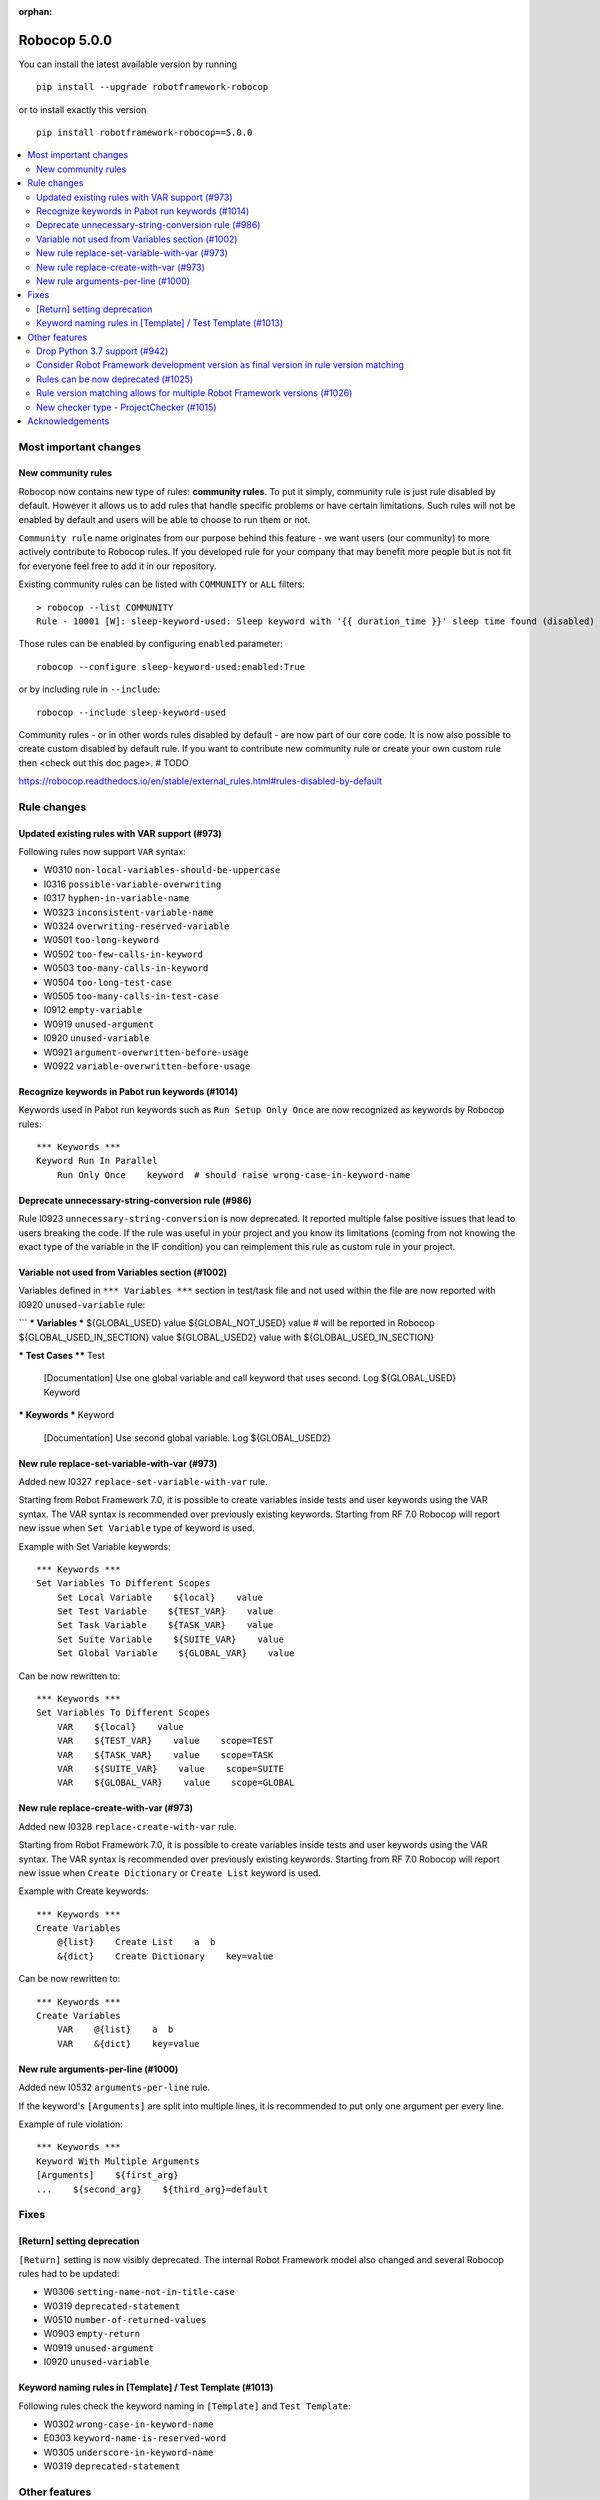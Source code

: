 :orphan:

=============
Robocop 5.0.0
=============

You can install the latest available version by running

::

    pip install --upgrade robotframework-robocop

or to install exactly this version

::

    pip install robotframework-robocop==5.0.0

.. contents::
   :depth: 2
   :local:


Most important changes
======================
New community rules
-------------------

Robocop now contains new type of rules: **community rules**. To put it simply, community rule is just rule disabled
by default. However it allows us to add rules that handle specific problems or have certain limitations. Such rules
will not be enabled by default and users will be able to choose to run them or not.

``Community rule`` name originates from our purpose behind this feature - we want users (our community) to more actively
contribute to Robocop rules. If you developed rule for your company that may benefit more people but is not fit for
everyone feel free to add it in our repository.

Existing community rules can be listed with ``COMMUNITY`` or ``ALL`` filters::

    > robocop --list COMMUNITY
    Rule - 10001 [W]: sleep-keyword-used: Sleep keyword with '{{ duration_time }}' sleep time found (disabled)

Those rules can be enabled by configuring ``enabled`` parameter::

    robocop --configure sleep-keyword-used:enabled:True

or by including rule in ``--include``::

    robocop --include sleep-keyword-used

Community rules - or in other words rules disabled by default - are now part of our core code. It is now also
possible to create custom disabled by default rule. If you want to contribute new community rule or create your own
custom rule then <check out this doc page>. # TODO

https://robocop.readthedocs.io/en/stable/external_rules.html#rules-disabled-by-default

Rule changes
============

Updated existing rules with VAR support (#973)
-----------------------------------------------

Following rules now support ``VAR`` syntax:

- W0310 ``non-local-variables-should-be-uppercase``
- I0316 ``possible-variable-overwriting``
- I0317 ``hyphen-in-variable-name``
- W0323 ``inconsistent-variable-name``
- W0324 ``overwriting-reserved-variable``
- W0501 ``too-long-keyword``
- W0502 ``too-few-calls-in-keyword``
- W0503 ``too-many-calls-in-keyword``
- W0504 ``too-long-test-case``
- W0505 ``too-many-calls-in-test-case``
- I0912 ``empty-variable``
- W0919 ``unused-argument``
- I0920 ``unused-variable``
- W0921 ``argument-overwritten-before-usage``
- W0922 ``variable-overwritten-before-usage``

Recognize keywords in Pabot run keywords (#1014)
------------------------------------------------

Keywords used in Pabot run keywords such as ``Run Setup Only Once`` are now recognized as keywords by Robocop rules::

    *** Keywords ***
    Keyword Run In Parallel
        Run Only Once    keyword  # should raise wrong-case-in-keyword-name

Deprecate unnecessary-string-conversion rule (#986)
----------------------------------------------------

Rule I0923 ``unnecessary-string-conversion`` is now deprecated. It reported multiple false positive issues that lead
to users breaking the code. If the rule was useful in your project and you know its limitations (coming from not knowing
the exact type of the variable in the IF condition) you can reimplement this rule as custom rule in your project.

Variable not used from Variables section (#1002)
------------------------------------------------

Variables defined in ``*** Variables ***`` section in test/task file and not used within the file are now reported
with I0920 ``unused-variable`` rule:

```
*** Variables ***
${GLOBAL_USED}    value
${GLOBAL_NOT_USED}    value  # will be reported in Robocop
${GLOBAL_USED_IN_SECTION}    value
${GLOBAL_USED2}    value with ${GLOBAL_USED_IN_SECTION}


*** Test Cases ****
Test
    [Documentation]    Use one global variable and call keyword that uses second.
    Log    ${GLOBAL_USED}
    Keyword


*** Keywords ***
Keyword
    [Documentation]    Use second global variable.
    Log    ${GLOBAL_USED2}

New rule replace-set-variable-with-var (#973)
---------------------------------------------

Added new I0327 ``replace-set-variable-with-var`` rule.

Starting from Robot Framework 7.0, it is possible to create variables inside tests and user keywords using the VAR
syntax. The VAR syntax is recommended over previously existing keywords. Starting from RF 7.0 Robocop will report
new issue when ``Set Variable`` type of keyword is used.

Example with Set Variable keywords::

    *** Keywords ***
    Set Variables To Different Scopes
        Set Local Variable    ${local}    value
        Set Test Variable    ${TEST_VAR}    value
        Set Task Variable    ${TASK_VAR}    value
        Set Suite Variable    ${SUITE_VAR}    value
        Set Global Variable    ${GLOBAL_VAR}    value

Can be now rewritten to::

    *** Keywords ***
    Set Variables To Different Scopes
        VAR    ${local}    value
        VAR    ${TEST_VAR}    value    scope=TEST
        VAR    ${TASK_VAR}    value    scope=TASK
        VAR    ${SUITE_VAR}    value    scope=SUITE
        VAR    ${GLOBAL_VAR}    value    scope=GLOBAL

New rule replace-create-with-var (#973)
---------------------------------------

Added new I0328 ``replace-create-with-var`` rule.

Starting from Robot Framework 7.0, it is possible to create variables inside tests and user keywords using the VAR
syntax. The VAR syntax is recommended over previously existing keywords. Starting from RF 7.0 Robocop will report
new issue when ``Create Dictionary`` or ``Create List`` keyword is used.

Example with Create keywords::

    *** Keywords ***
    Create Variables
        @{list}    Create List    a  b
        &{dict}    Create Dictionary    key=value

Can be now rewritten to::

    *** Keywords ***
    Create Variables
        VAR    @{list}    a  b
        VAR    &{dict}    key=value

New rule arguments-per-line (#1000)
------------------------------------------------

Added new I0532 ``arguments-per-line`` rule.

If the keyword's ``[Arguments]`` are split into multiple lines, it is recommended to put only one argument per
every line.

Example of rule violation::

    *** Keywords ***
    Keyword With Multiple Arguments
    [Arguments]    ${first_arg}
    ...    ${second_arg}    ${third_arg}=default

Fixes
=====
[Return] setting deprecation
----------------------------

``[Return]`` setting is now visibly deprecated. The internal Robot Framework model also changed and several Robocop
rules had to be updated:

- W0306 ``setting-name-not-in-title-case``
- W0319 ``deprecated-statement``
- W0510 ``number-of-returned-values``
- W0903 ``empty-return``
- W0919 ``unused-argument``
- I0920 ``unused-variable``

Keyword naming rules in [Template] / Test Template (#1013)
----------------------------------------------------------

Following rules check the keyword naming in ``[Template]`` and ``Test Template``:

- W0302 ``wrong-case-in-keyword-name``
- E0303 ``keyword-name-is-reserved-word``
- W0305 ``underscore-in-keyword-name``
- W0319 ``deprecated-statement``

Other features
==============
Drop Python 3.7 support (#942)
-------------------------------

Robocop dropped support for Python 3.7 as it is no longer officially supported. See more details at
https://endoflife.date/python .

Consider Robot Framework development version as final version in rule version matching
---------------------------------------------------------------------------------------

Robot Framework development version (for example 7.0rc1) is considered as final version (for example 7.0) in our
version matcher. Thanks to this change it is easier to test rules with not released version - it's not required
to define exact version specifier anymore (for example '==7.0rc1').

It's internal change but can have effect on your custom rules if you have rule version specifier using development
version::

    "XYZ": Rule(
        rule_id="XYZ",
        name="custom-rule",
        msg="custom-message",
        severity=RuleSeverity.WARNING,
        version=">=4.0alpha",  # it is not allowed anymore, use >=4.0 instead
        )

Rules can be now deprecated (#1025)
------------------------------------

Some of our rules were deprecated and then removed in the past. It could lead to issues when jumping from older
Robocop versions. Because of that we have introduced mechanism to deprecate the rules. It can be also used
in custom rules::

    rules = {
        "1102": Rule(rule_id="1102", name="custom-rule", msg="Example rule", deprecated=True, severity=RuleSeverity.ERROR),
    }

Deprecated rule implementation can be removed and only rule definition can stay. If the rule is used in ``--include``,
``--exclude`` or ``--configure`` warning will be printed::

    Rule W1102 deprecated is deprecated. Remove it from your configuration.

Deprecated rules can be now listed with ``DEPRECATED`` filter::

    robocop --list DEPRECATED

Rule version matching allows for multiple Robot Framework versions (#1026)
--------------------------------------------------------------------------

When defining a rule it was possible to define Robot Framework version for which rule was enabled. Is is now also
possible to define range of versions using ``;`` as separator::

    rules = {
        "1105": Rule(
            rule_id="1105",
            name="range-5-and-6",
            msg="Rule that is only enabled for RF version higher than 5 and lower or equal to 6",
            severity=RuleSeverity.INFO,
            version=">5;<=6",
        ),
    }

New checker type - ProjectChecker (#1015)
-----------------------------------------

Robocop supported two type of checkers: ``VisitorChecker`` and ``RawFileChecker``. We have added new type of checker -
``ProjectChecker``. It extends the ``VisitorChecker`` but contains special ``scan_project`` method, that can be
overriden, which is called at the end of Robocop run. Typical usage of this checker would be collecting information
about our project using visitors and then performing checks and report issues in ``scan_project`` method.
Example custom rule with ``ProjectChecker``::

    from typing import List

    from robocop.checkers import ProjectChecker
    from robocop.rules import Message, Rule, RuleSeverity

    rules = {
        "9901": Rule(
            rule_id="9901",
            name="test-total-count",
            msg="There is total of {{ tests_count }} tests in the project.",
            severity=RuleSeverity.INFO,
        ),
    }


    class MyProjectChecker(ProjectChecker):
        """Checker for total tests count."""

        reports = ("test-total-count",)

        def __init__(self):
            self.test_count = 0
            super().__init__()

        def visit_TestCase(self, node):  # noqa
            self.test_count += 1

        def scan_project(self) -> List[Message]:
            # self.report is append issues to self.issues -> clearing it at the start of scan_project
            self.issues = []
            # Default issue format print file path with the issue - in this case we replace it with our custom string
            self.report("test-total-count", source="Project-name", tests_count=self.test_count)
            return self.issues

Acknowledgements
================

Thanks to the whole community for submitting bug reports and feature requests.
Without you, Robocop wouldn't be in the place where it is now. All the feedback
is essential to drive the tool towards higher quality and better user
experience.

If you want to help us more, consider contributing to the project directly.
We can offer our constant support to make the work fun and effective. We do
our best to create a supportive and welcoming environment for everyone.
Feel free to ping us on our official `#robocop-linter Slack channel`_ anytime.

.. _#robocop-linter Slack channel: https://robotframework.slack.com/archives/C01AWSNKC2H